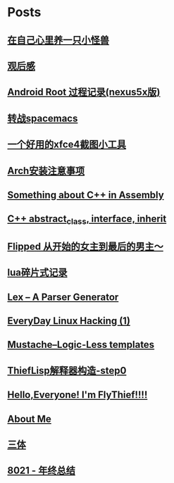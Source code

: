 * Posts
** [[/Users/xiefei/org/post/monster_in_heart.org][在自己心里养一只小怪兽]]
:PROPERTIES:
:POSTID:   259
:POST_DATE: 20181018T14:32:00+0000
:PUBLISHED: Yes
:END:
** [[/Users/xiefei/org/post/space_wondering.org][<<2001太空漫游>>观后感]]
:PROPERTIES:
:POSTID:   261
:POST_DATE: 20161101T14:48:00+0000
:PUBLISHED: Yes
:END:
** [[/Users/xiefei/org/post/android_root.org][Android Root 过程记录(nexus5x版)]]
:PROPERTIES:
:POSTID:   266
:POST_DATE: 20161112T15:53:00+0000
:PUBLISHED: Yes
:END:
** [[/Users/xiefei/org/post/change2spacemacs.org][转战spacemacs]]
:PROPERTIES:
:POSTID:   268
:POST_DATE: 20161106T16:00:00+0000
:PUBLISHED: Yes
:END:
** [[/Users/xiefei/org/post/xfce4_tool.org][一个好用的xfce4截图小工具]]
:PROPERTIES:
:POSTID:   270
:POST_DATE: 20161110T16:13:00+0000
:PUBLISHED: Yes
:END:
** [[/Users/xiefei/org/post/archliux_install.org][Arch安装注意事项]]
:PROPERTIES:
:POSTID:   272
:POST_DATE: 20161015T15:56:00+0000
:PUBLISHED: Yes
:END:
** [[/Users/xiefei/org/post/cplusplus_in_assembly.org][Something about C++ in Assembly]]
:PROPERTIES:
:POSTID:   130
:POST_DATE: 20171009T15:51:00+0000
:PUBLISHED: Yes
:END:
** [[/Users/xiefei/org/post/cplusplus_inherit_abstract.org][C++ abstract_class, interface, inherit]]
:PROPERTIES:
:POSTID:   143
:POST_DATE: 20160928T16:02:00+0000
:PUBLISHED: Yes
:END:
** [[/Users/xiefei/org/post/fliped.org][Flipped 从开始的女主到最后的男主～]]
:PROPERTIES:
:POSTID:   274
:POST_DATE: 20160919T16:04:00+0000
:PUBLISHED: Yes
:END:
** [[/Users/xiefei/org/post/learn_lua.org][lua碎片式记录]]
:PROPERTIES:
:POSTID:   276
:POST_DATE: 20161026T16:07:00+0000
:PUBLISHED: Yes
:END:
** [[/Users/xiefei/org/post/lex_parser.org][Lex -- A Parser Generator]]
:PROPERTIES:
:POSTID:   147
:POST_DATE: 20161023T16:05:00+0000
:PUBLISHED: Yes
:END:
** [[/Users/xiefei/org/post/linux_hacking1.org][EveryDay Linux Hacking (1)]]
:PROPERTIES:
:POSTID:   128
:POST_DATE: 20170418T15:46:00+0000
:PUBLISHED: Yes
:END:
** [[/Users/xiefei/org/post/mustache_logic_less_template.org][Mustache--Logic-Less templates]]
:PROPERTIES:
:POSTID:   151
:POST_DATE: 20170226T16:08:00+0000
:PUBLISHED: Yes
:END:
** [[/Users/xiefei/org/post/thieflisp0.org][ThiefLisp解释器构造-step0]]
:PROPERTIES:
:POSTID:   278
:POST_DATE: 20170311T15:41:00+0000
:PUBLISHED: Yes
:END:
** [[/Users/xiefei/org/post/start_blog.org][Hello,Everyone! I'm FlyThief!!!!]]
:PROPERTIES:
:POSTID:   138
:POST_DATE: 20160917T15:58:00+0000
:PUBLISHED: Yes
:END:
** [[/Users/xiefei/org/post/about.org][About Me]]
:PROPERTIES:
:POSTID:   187
:POST_DATE: 20200226T13:43:00+0000
:PUBLISHED: Yes
:END:
** [[/Users/xiefei/org/post/threebody.org][三体]]
:PROPERTIES:
:POSTID:   286
:POST_DATE: 20161128T16:00:00+0000
:PUBLISHED: Yes
:END:
** [[/Users/xiefei/org/post/graduate_from_colleage.org][8021 - 年终总结]]
:PROPERTIES:
:POSTID:   323
:POST_DATE: 20181230T17:06:00+0000
:PUBLISHED: Yes
:END:
